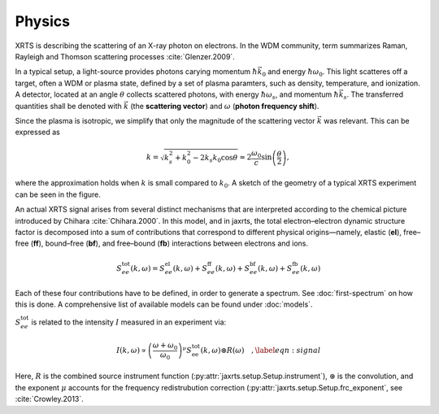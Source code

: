 Physics
=======

XRTS is describing the scattering of an X-ray photon on electrons. In the WDM
community, term summarizes Raman, Rayleigh and Thomson scattering processes
:cite:`Glenzer.2009`. 

In a typical setup, a light-source provides photons carying momentum
:math:`\hbar\vec{k_0}` and energy :math:`\hbar\omega_0`.
This light scatteres off a target, often a WDM or plasma state, defined by a
set of plasma paramters, such as density, temperature, and ionization.
A detector, located at an angle :math:`\theta` collects scattered photons, with
energy :math:`\hbar\omega_s`, and momentum :math:`\hbar\vec{k}_s`. The
transferred quantities shall be denoted with :math:`\vec{k}` (the **scattering vector**) and
:math:`\omega` (**photon frequency shift**).

Since the plasma is isotropic, we simplify that only the magnitude of the scattering vector :math:`\vec{k}` was relevant. 
This can be expressed as

.. math::

   k = \sqrt{k_s^2 + k_0^2 - 2 k_s k_0 \cos \theta}
       \approx 2 \frac{\omega_0}{c} \sin\left(\frac{\theta}{2}\right),

where the approximation holds when :math:`k` is small compared to :math:`k_0`. A sketch of the geometry of
a typical XRTS experiment can be seen in the figure.

.. image:: images/XRTS_geometry.svg
   :width: 600

An actual XRTS signal arises from several distinct
mechanisms that are interpreted according to the chemical picture introduced by Chihara :cite:`Chihara.2000`.  
In this model, and in jaxrts, the total electron–electron dynamic structure
factor is decomposed into a sum of contributions that correspond to
different physical origins—namely, elastic (**el**), free–free (**ff**), bound–free (**bf**), and 
free–bound (**fb**) interactions between electrons and ions.

.. math::

   S_{ee}^{\text{tot}}(k, \omega) =
       S_{ee}^{\text{el}}(k, \omega)
       + S_{ee}^{\text{ff}}(k, \omega)
       + S_{ee}^{\text{bf}}(k, \omega)
       + S_{ee}^{\text{fb}}(k, \omega)

Each of these four contributions have to be defined, in order to generate a spectrum.
See :doc:`first-spectrum` on how this is done.
A comprehensive list of available models can be found under :doc:`models`.

:math:`S_{ee}^{\text{tot}}` is related to the intensity :math:`I` measured in
an experiment via:

.. math::
   I(k, \omega) \propto \left(\frac{\omega + \omega_0}{\omega_0}\right)^\nu S_{\text{ee}}^\text{tot}(k, \omega) \circledast R\left(\omega\right)\quad,
   \label{eqn:signal}

Here, :math:`R` is the combined source instrument function
(:py:attr:`jaxrts.setup.Setup.instrument`), :math:`\circledast` is the
convolution, and the exponent :math:`\mu` accounts for the frequency
redistrubution correction (:py:attr:`jaxrts.setup.Setup.frc_exponent`, see
:cite:`Crowley.2013`.


